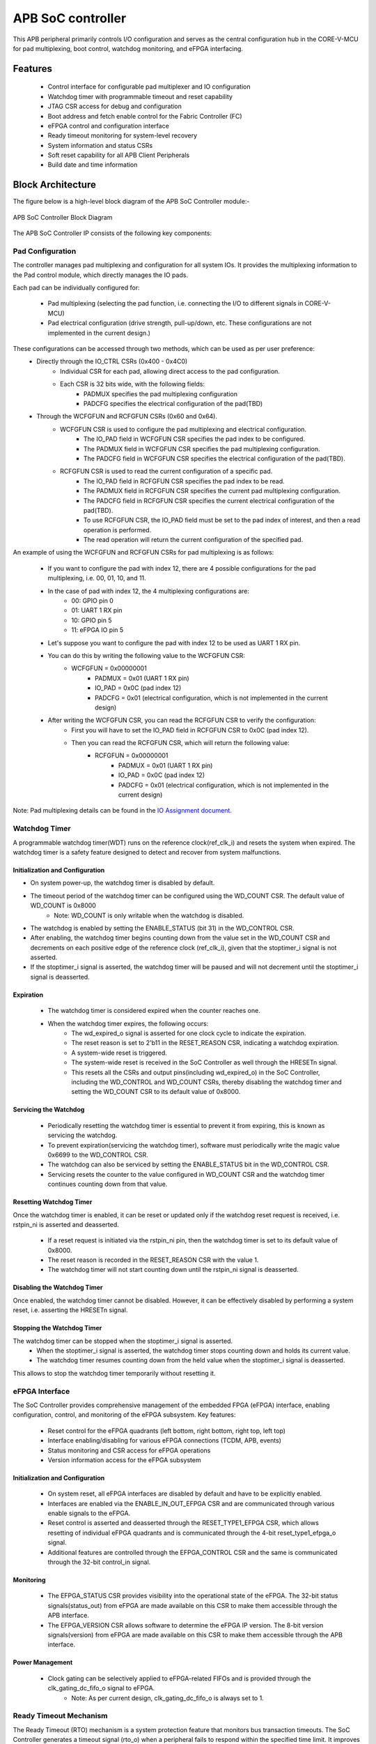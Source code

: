 
..
   Copyright (c) 2023 OpenHW Group
   Copyright (c) 2024 CircuitSutra

   SPDX-License-Identifier: Apache-2.0 WITH SHL-2.1

.. Level 1
   =======

   Level 2
   -------

   Level 3
   ~~~~~~~

   Level 4
   ^^^^^^^
.. _apb_soc_controller:

APB SoC controller
==================

This APB peripheral primarily controls I/O configuration and serves as the central configuration hub in the CORE-V-MCU for pad multiplexing, boot control, watchdog monitoring, and eFPGA interfacing.

Features
--------
  - Control interface for configurable pad multiplexer and IO configuration
  - Watchdog timer with programmable timeout and reset capability
  - JTAG CSR access for debug and configuration
  - Boot address and fetch enable control for the Fabric Controller (FC)
  - eFPGA control and configuration interface
  - Ready timeout monitoring for system-level recovery
  - System information and status CSRs
  - Soft reset capability for all APB Client Peripherals
  - Build date and time information

Block Architecture
------------------

The figure below is a high-level block diagram of the APB SoC Controller module:-

.. figure:: apb_soc_controller_block_diagram.png
   :name: APB_SOC_Controller_Block_Diagram
   :align: center
   :alt:

   APB SoC Controller Block Diagram

The APB SoC Controller IP consists of the following key components:

Pad Configuration
~~~~~~~~~~~~~~~~~
The controller manages pad multiplexing and configuration for all system IOs. It provides the multiplexing information to the Pad control module, which directly manages the IO pads.

Each pad can be individually configured for:

  - Pad multiplexing (selecting the pad function, i.e. connecting the I/O to different signals in CORE-V-MCU)
  - Pad electrical configuration (drive strength, pull-up/down, etc. These configurations are not implemented in the current design.)

These configurations can be accessed through two methods, which can be used as per user preference:
  - Directly through the IO_CTRL CSRs (0x400 - 0x4C0)
      - Individual CSR for each pad, allowing direct access to the pad configuration.
      - Each CSR is 32 bits wide, with the following fields:
          - PADMUX specifies the pad multiplexing configuration
          - PADCFG specifies the electrical configuration of the pad(TBD)

  - Through the WCFGFUN and RCFGFUN CSRs (0x60 and 0x64).
      - WCFGFUN CSR is used to configure the pad multiplexing and electrical configuration.
          - The IO_PAD field in WCFGFUN CSR specifies the pad index to be configured.
          - The PADMUX field in WCFGFUN CSR specifies the pad multiplexing configuration.
          - The PADCFG field in WCFGFUN CSR specifies the electrical configuration of the pad(TBD).

      - RCFGFUN CSR is used to read the current configuration of a specific pad.
          - The IO_PAD field in RCFGFUN CSR specifies the pad index to be read.
          - The PADMUX field in RCFGFUN CSR specifies the current pad multiplexing configuration.
          - The PADCFG field in RCFGFUN CSR specifies the current electrical configuration of the pad(TBD).
          - To use RCFGFUN CSR, the IO_PAD field must be set to the pad index of interest, and then a read operation is performed.
          - The read operation will return the current configuration of the specified pad.

An example of using the WCFGFUN and RCFGFUN CSRs for pad multiplexing is as follows:

  - If you want to configure the pad with index 12, there are 4 possible configurations for the pad multiplexing, i.e. 00, 01, 10, and 11.
  - In the case of pad with index 12, the 4 multiplexing configurations are:
      - 00: GPIO pin 0
      - 01: UART 1 RX pin
      - 10: GPIO pin 5
      - 11: eFPGA IO pin 5

  - Let's suppose you want to configure the pad with index 12 to be used as UART 1 RX pin.
  - You can do this by writing the following value to the WCFGFUN CSR:
      - WCFGFUN = 0x00000001
          - PADMUX = 0x01 (UART 1 RX pin)
          - IO_PAD = 0x0C (pad index 12)
          - PADCFG = 0x01 (electrical configuration, which is not implemented in the current design)
  - After writing the WCFGFUN CSR, you can read the RCFGFUN CSR to verify the configuration:
      - First you will have to set the IO_PAD field in RCFGFUN CSR to 0x0C (pad index 12).
      - Then you can read the RCFGFUN CSR, which will return the following value:
          - RCFGFUN = 0x00000001
              - PADMUX = 0x01 (UART 1 RX pin)
              - IO_PAD = 0x0C (pad index 12)
              - PADCFG = 0x01 (electrical configuration, which is not implemented in the current design)

Note: Pad multiplexing details can be found in the `IO Assignment document <https://docs.openhwgroup.org/projects/core-v-mcu/doc-src/io_assignment_tables.html>`_.

Watchdog Timer
~~~~~~~~~~~~~~
A programmable watchdog timer(WDT) runs on the reference clock(ref_clk_i) and resets the system when expired. The watchdog timer is a safety feature designed to detect and recover from system malfunctions.

Initialization and Configuration
^^^^^^^^^^^^^^^^^^^^^^^^^^^^^^^^
- On system power-up, the watchdog timer is disabled by default.
- The timeout period of the watchdog timer can be configured using the WD_COUNT CSR. The default value of WD_COUNT is 0x8000
    - Note: WD_COUNT is only writable when the watchdog is disabled.
- The watchdog is enabled by setting the ENABLE_STATUS (bit 31) in the WD_CONTROL CSR.
- After enabling, the watchdog timer begins counting down from the value set in the  WD_COUNT CSR and decrements on each positive edge of the reference clock (ref_clk_i), given that the stoptimer_i signal is not asserted.
- If the stoptimer_i signal is asserted, the watchdog timer will be paused and will not decrement until the stoptimer_i signal is deasserted.

Expiration
^^^^^^^^^^
  - The watchdog timer is considered expired when the counter reaches one.
  - When the watchdog timer expires, the following occurs:
      - The wd_expired_o signal is asserted for one clock cycle to indicate the expiration.
      - The reset reason is set to 2'b11 in the RESET_REASON CSR, indicating a watchdog expiration.
      - A system-wide reset is triggered.
      - The system-wide reset is received in the SoC Controller as well through the HRESETn signal.
      - This resets all the CSRs and output pins(including wd_expired_o) in the SoC Controller, including the WD_CONTROL and WD_COUNT CSRs, thereby disabling the watchdog timer and setting the WD_COUNT CSR to its default value of 0x8000.

Servicing the Watchdog
^^^^^^^^^^^^^^^^^^^^^^
  - Periodically resetting the watchdog timer is essential to prevent it from expiring, this is known as servicing the watchdog.
  - To prevent expiration(servicing the watchdog timer), software must periodically write the magic value 0x6699 to the WD_CONTROL CSR.
  - The watchdog can also be serviced by setting the ENABLE_STATUS bit in the WD_CONTROL CSR.
  - Servicing resets the counter to the value configured in WD_COUNT CSR and the watchdog timer continues counting down from that value.


Resetting Watchdog Timer
^^^^^^^^^^^^^^^^^^^^^^^^
Once the watchdog timer is enabled, it can be reset or updated only if the watchdog reset request is received, i.e. rstpin_ni is asserted and deasserted.

  - If a reset request is initiated via the rstpin_ni pin, then the watchdog timer is set to its default value of 0x8000.
  - The reset reason is recorded in the RESET_REASON CSR with the value 1.
  - The watchdog timer will not start counting down until the rstpin_ni signal is deasserted.

Disabling the Watchdog Timer
^^^^^^^^^^^^^^^^^^^^^^^^^^^^
Once enabled, the watchdog timer cannot be disabled. However, it can be effectively disabled by performing a system reset, i.e. asserting the HRESETn signal.

Stopping the Watchdog Timer
^^^^^^^^^^^^^^^^^^^^^^^^^^^
The watchdog timer can be stopped when the stoptimer_i signal is asserted.
  - When the stoptimer_i signal is asserted, the watchdog timer stops counting down and holds its current value.
  - The watchdog timer resumes counting down from the held value when the stoptimer_i signal is deasserted.

This allows to stop the watchdog timer temporarily without resetting it.

eFPGA Interface
~~~~~~~~~~~~~~~
The SoC Controller provides comprehensive management of the embedded FPGA (eFPGA) interface, enabling configuration, control, and monitoring of the eFPGA subsystem.
Key features:

  - Reset control for the eFPGA quadrants (left bottom, right bottom, right top, left top)
  - Interface enabling/disabling for various eFPGA connections (TCDM, APB, events)
  - Status monitoring and CSR access for eFPGA operations
  - Version information access for the eFPGA subsystem

Initialization and Configuration
^^^^^^^^^^^^^^^^^^^^^^^^^^^^^^^^
  - On system reset, all eFPGA interfaces are disabled by default and have to be explicitly enabled.
  - Interfaces are enabled via the ENABLE_IN_OUT_EFPGA CSR and are communicated through various enable signals to the eFPGA.
  - Reset control is asserted and deasserted through the RESET_TYPE1_EFPGA CSR, which allows resetting of individual eFPGA quadrants and is communicated through the 4-bit reset_type1_efpga_o signal.
  - Additional features are controlled through the EFPGA_CONTROL CSR and the same is communicated through the 32-bit control_in signal.

Monitoring
^^^^^^^^^^
  - The EFPGA_STATUS CSR provides visibility into the operational state of the eFPGA. The 32-bit status signals(status_out) from eFPGA are made available on this CSR to make them accessible through the APB interface.
  - The EFPGA_VERSION CSR allows software to determine the eFPGA IP version. The 8-bit version signals(version) from eFPGA are made available on this CSR to make them accessible through the APB interface.

Power Management
^^^^^^^^^^^^^^^^
  - Clock gating can be selectively applied to eFPGA-related FIFOs and is provided through the clk_gating_dc_fifo_o signal to eFPGA.
      - Note: As per current design, clk_gating_dc_fifo_o is always set to 1.

Ready Timeout Mechanism
~~~~~~~~~~~~~~~~~~~~~~~
The Ready Timeout (RTO) mechanism is a system protection feature that monitors bus transaction timeouts.
The SoC Controller generates a timeout signal (rto_o) when a peripheral fails to respond within the specified time limit.
It improves system robustness by preventing the bus from stalling indefinitely due to unresponsive peripherals.

The RTO mechanism is segregated into two IPs, the SoC Controller and the SoC Peripheral Interconnect.

Operation
^^^^^^^^^
  - When a bus transaction starts, the SoC peripheral interconnect asserts the start_rto_i pin on the SoC Controller.
  - The SoC Controller, when its start_rto_i pin is asserted, starts counting down from the value set in the RTO_COUNT CSR and decrements on each positive edge of the system clock (HCLK).
  - The counter starts counting down from the value set in the RTO_COUNT CSR and decrements on each positive edge of the system clock(HCLK).
  - The RTO_COUNT CSR of the SoC controller defines the timeout threshold.
  - If the SoC Peripheral Interconnect deasserts the start_rto_i signal before the SOC controller timeout counter reaches zero, then the counter is reloaded, and no timeout is signalled.
  - If the SOC Peripheral Interconnect fails to respond by deasserting the start_rto_i signal before the SOC controller timeout counter reaches zero, then the SOC controller asserts an rto_o signal to the SOC Peripheral Interconnect to indicate a timeout.
  - The SOC Peripheral Interconnect, when its rto_i is asserted, drives the peripheral_rto_i pin of the SOC Peripheral Interconnect to indicate which peripheral caused the timeout.
  - The SOC peripheral controller captures the faulty peripheral information in RTO_PERIPHERAL CSR to indicate which core-v-mcu peripheral caused the timeout.
  - The RTO_PERIPHERAL CSR consists of 9 bits, each bit representing a specific peripheral. When the peripheral_rto_i pin is updated, the values of the corresponding bits in the RTO_PERIPHERAL CSR are set to 1.
  - In the next clock cycle, the SoC controller deasserts the rto_o signal.
  - The SoC Peripheral Interconnect, when its rto_i is deasserted, clears the peripheral_rto_i pin.
  - The RTO_PERIPHERAL CSR is clear-on-write, i.e. writing to this CSR will clear it, and the write value is ignored.

Boot Control
~~~~~~~~~~~~
The boot control mechanism manages the system boot process, determining the behaviour of the Fabric Controller/Core-Complex during reset and initial execution.
It allows flexible configuration of boot address, fetch control, and boot mode selection.
This mechanism enables software and hardware to coordinate system boot through configurable registers and external signals, supporting multiple boot modes and sources.

Boot Address Configuration
^^^^^^^^^^^^^^^^^^^^^^^^^^
  - On system reset, the default boot address is set to 0x1A000080.
  - The boot address can be modified by writing a new value to the FCBOOT CSR.

Fetch Control
^^^^^^^^^^^^^
  - The Fabric Controller/Core-Complex's activity is gated by the fc_fetchen_o signal, i.e. allowing dynamic enable/disable of instruction fetch.
      - The default value of fc_fetchen_o is ,1 i.e instruction fetch is enabled.
  - This signal is controlled through the FCFETCH CSR.

Boot Mode Selection
^^^^^^^^^^^^^^^^^^^
Boot mode defines how and from where a system loads the code needed to start operating.
  - Boot mode is influenced by external hardware signals:
      - bootsel_i: Selects between different boot paths.
          - 1 = SPI boot
          - 0 = Host mode via I2Cs
      - dmactive_i: Indicates debug mode active status.
  - The selected boot mode and current boot status, as well as the debug mode status, are captured in the BOOTSEL CSR.

JTAG Interface
~~~~~~~~~~~~~~
The SoC Controller provides an interface to the JTAG debug port, enabling bidirectional communication and control for system-level debugging.
Key features:

  - Bidirectional communication through 8-bit-wide JTAG_REG_IN and JTAG_REG_OUT bitfields of JTAGREG CSR
  - External JTAG signals are synchronised to the internal system clock (HCLK) to ensure reliable data exchange.

Data Access and Communication
^^^^^^^^^^^^^^^^^^^^^^^^^^^^^
  - The upper bits of JTAGREG are updated with incoming JTAG data from an external device through the soc_jtag_reg_i port.
  - The lower bits of JTAGREG can be written by software to transmit data to the external JTAG device through the soc_jtag_reg_i port.
  - This bidirectional access enables debug communication, such as status reporting, control signalling, or debug-triggered behaviours.

Soft Reset Mechanism
~~~~~~~~~~~~~~~~~~~~
The soft reset mechanism allows the SoC Controller to reset all APB client peripherals connected to the APB bus without requiring a full system reset. This feature is useful for recovering from peripheral malfunctions or reinitialising peripherals during runtime.

Operation
^^^^^^^^^
  - Writing any value to the SOFT_RESET CSR (at offset 0x00FC) initiates the soft reset sequence.
  - The write value is ignored, as the CSR acts as a write-only strobe.
  - Upon triggering, the soft_reset_o signal is asserted, propagating the reset to all APB client peripherals.
  - APB client peripheral includes the following:
      - I2C Slave
      - Event Controller
      - Advanced Timer
      - GPIO
      - Timer
      - FLL
      - uDMA subsystem
      - eFPGA subsystem
  - The SoC Controller itself is only partially reset, retaining WDT and Boot Control configurations.
  - The following CSRs in the SoC Controller are reset to their default values:
      - WCFGFUN
      - RCFGFUN
      - IO_CTRL (0x400-0x4C0)
      - RESET_TYPE1_EFPGA
      - ENABLE_IN_OUT_EFPGA
      - EFPGA_CONTROL_IN
      - RTO_PERIPHERAL
      - READY_TIMEOUT_COUNT
  - The following output pins, which are controlled through the CSRs, are reset to reflect their default values:
      - pad_mux_o
      - pad_cfg_o
      - reset_type1_efpga_o
      - clk_gating_dc_fifo_o
      - enable_udma_efpga_o
      - enable_events_efpga_o
      - enable_apb_efpga_o
      - enable_tcdm3_efpga_o
      - enable_tcdm2_efpga_o
      - enable_tcdm1_efpga_o
      - enable_tcdm0_efpga_o
      - control_in
  - The reset signal(soft_reset_o) is deasserted when:
      - The system reset is issued due to the HRESETn signal being asserted.
      - The pos-edge of the HCLK signal is encountered.

System Architecture
-------------------

The figure below depicts the connections between the SoC Controller and the rest of the modules in CORE-V-MCU:-

.. figure:: apb_soc_controller_soc_connections.png
   :name: APB_SOC_Controller_SoC_Connections
   :align: center
   :alt:

   APB SoC Controller CORE-V-MCU connections diagram

Programming View Model
----------------------

The APB SOC Controller is memory-mapped at a base address defined by the system. All CSRs are accessible via standard APB read/write operations.

CSR Access
~~~~~~~~~~
CSRs are accessed using 32-bit reads and writes over the APB bus. The address space is organised as follows:
  - Base CSRs: 0x000 - 0x0FC
  - Pad configuration CSRs: 0x400 - 0x4C0

Programming Sequence
~~~~~~~~~~~~~~~~~~~~
Typical programming sequences include:
  - Read system information from INFO CSR
  - Configure boot address and fetch enable
  - Set up pad configuration and multiplexing
  - Configure watchdog timer if needed
  - Set up eFPGA control parameters
  - Monitor status CSRs as needed

APB SoC Controller CSRs
-----------------------

Refer to  `Memory Map <https://github.com/openhwgroup/core-v-mcu/blob/master/docs/doc-src/mmap.rst>`_ for the peripheral domain address of the SoC Controller.

NOTE: Several of the SoC Controller CSR are volatile, meaning that their read value may be changed by the hardware.
For example, writing the RCFGFUN CSR will set the I/O port to be read. A subsequent read will return the configuration of the I/O port.
As the name suggests, the value of non-volatile CSRs is not changed by the hardware. These CSRs retain the last value written by the software.
A CSR's volatility is indicated by its "type".

Details of CSR access type are explained `here <https://docs.openhwgroup.org/projects/core-v-mcu/doc-src/mmap.html#csr-access-types>`_.

INFO
~~~~
  - Address Offset = 0x0000
  - Type: non-volatile

+----------------+-----------+------------+-------------+----------------------------------+
| **Field**      | **Bits**  | **Access** | **Default** | **Description**                  |
+================+===========+============+=============+==================================+
|   N_CORES      |   31:16   |     RO     |     0x1     | Number of cores in design        |
+----------------+-----------+------------+-------------+----------------------------------+
|   N_CLUSTERS   |   15:0    |     RO     |     0x0     | Number of clusters in design     |
+----------------+-----------+------------+-------------+----------------------------------+

FCBOOT
~~~~~~
  - Address Offset = 0x0004
  - Type: non-volatile

+----------------+-----------+------------+-------------+----------------------------------+
| **Field**      | **Bits**  | **Access** | **Default** | **Description**                  |
+================+===========+============+=============+==================================+
|   BOOT_ADDR    |   31:0    |    RW      | 0x1A000080  | Boot address for the FC core     |
+----------------+-----------+------------+-------------+----------------------------------+

FCFETCH
~~~~~~~
  - Address Offset = 0x0008
  - Type: non-volatile

+----------------+-----------+------------+-------------+------------------------------------+
| **Field**      | **Bits**  | **Access** | **Default** | **Description**                    |
+================+===========+============+=============+====================================+
|   ENABLE       |   0:0     |    RW      |     0x1     | Fetch enable bit                   |
|                |           |            |             |                                    |
|                |           |            |             | Signals FC to initiate instruction |
|                |           |            |             | fetching and processing            |        
+----------------+-----------+------------+-------------+------------------------------------+

BUILD_DATE
~~~~~~~~~~
  - Address Offset = 0x000C
  - Type: non-volatile

+-------------+----------+------------+-------------+----------------------------------------+
| **Field**   | **Bits** | **Access** | **Default** | **Description**                        |
+=============+==========+============+=============+========================================+
|   YEAR      |  31:16   |     RO     |     0x0     |   Year in binary-coded decimal format  |
+-------------+----------+------------+-------------+----------------------------------------+
|   MONTH     |   15:8   |     RO     |     0x0     |   Month in binary-coded decimal format |
+-------------+----------+------------+-------------+----------------------------------------+
|   DAY       |   7:0    |     RO     |     0x0     |   Day in binary-coded decimal format   |
+-------------+----------+------------+-------------+----------------------------------------+

BUILD_TIME
~~~~~~~~~~
  - Address Offset = 0x0010
  - Type: non-volatile

+---------------+----------+------------+-------------+------------------------------------------+
| **Field**     | **Bits** | **Access** | **Default** | **Description**                          |
+===============+==========+============+=============+==========================================+
|   HOUR        |   23:16  |     RO     |     0x0     |   Hour in binary-coded decimal format    |
+---------------+----------+------------+-------------+------------------------------------------+
|   MINUTES     |   15:8   |     RO     |     0x0     |   Minutes in binary-coded decimal format |
+---------------+----------+------------+-------------+------------------------------------------+
|   SECONDS     |   7:0    |     RO     |     0x0     |   Seconds in binary-coded decimal format |
+---------------+----------+------------+-------------+------------------------------------------+

WCFGFUN
~~~~~~~
  - Address Offset = 0x0060
  - type: non-volatile

+-------------+----------+------------+-------------+------------------------------+
| **Field**   | **Bits** | **Access** | **Default** | **Description**              |
+=============+==========+============+=============+==============================+
| RESERVED    | 31:30    |    RO      |    0x0      | Reserved                     |
+-------------+----------+------------+-------------+------------------------------+
| PADCFG      | 29:24    |    RW      |    0x1      | Pad electrical configuration |
|             |          |            |             |  (TBD)                       |
+-------------+----------+------------+-------------+------------------------------+
| RESERVED    | 23:18    |    RO      |    0x0      | Reserved                     |
+-------------+----------+------------+-------------+------------------------------+
| PADMUX      | 17:16    |    RW      |    0x0      | Pad mux configuration        |
+-------------+----------+------------+-------------+------------------------------+
| RESERVED    | 15:6     |    RO      |    0x0      | Reserved                     |
+-------------+----------+------------+-------------+------------------------------+
| IO_PAD      | 5:0      |    RW      |    0x0      | IO pad index to be configured|
+-------------+----------+------------+-------------+------------------------------+

RCFGFUN
~~~~~~~
  - Address Offset = 0x0064
  - type: volatile

+-------------+----------+------------+-------------+------------------------------+
| **Field**   | **Bits** | **Access** | **Default** | **Description**              |
+=============+==========+============+=============+==============================+
| RESERVED    | 31:30    |    RO      |    0x0      | Reserved                     |
+-------------+----------+------------+-------------+------------------------------+
| PADCFG      | 29:24    |    RO      |    0x1      | Pad electrical configuration |
|             |          |            |             |  (TBD)                       |
+-------------+----------+------------+-------------+------------------------------+
| RESERVED    | 23:18    |    RO      |    0x0      | Reserved                     |
+-------------+----------+------------+-------------+------------------------------+
| PADMUX      | 17:16    |    RO      |    0x0      | Pad mux configuration        |
+-------------+----------+------------+-------------+------------------------------+
| RESERVED    | 15:6     |    RO      |    0x0      | Reserved                     |
+-------------+----------+------------+-------------+------------------------------+
| IO_PAD      | 5:0      |    RW      |    0x0      | IO pad index to be read      |
+-------------+----------+------------+-------------+------------------------------+

JTAGREG
~~~~~~~
  - Address Offset = 0x0074
  - Type: volatile

+---------------+----------+------------+-------------+--------------------------+
| **Field**     | **Bits** | **Access** | **Default** | **Description**          |
+===============+==========+============+=============+==========================+
| RESERVED      | 31:16    |    RO      |    0x0      | Reserved                 |
+---------------+----------+------------+-------------+--------------------------+
| JTAG_REG_IN   | 15:8     |    RO      |    0x0      | shows the data present   |
|               |          |            |             | at soc_jtag_reg_i port   |
+---------------+----------+------------+-------------+--------------------------+
| JTAG_REG_OUT  | 7:0      |    RW      |    0x0      | data to be driven on     |
|               |          |            |             | soc_jtag_reg_o port      |
+---------------+----------+------------+-------------+--------------------------+

BOOTSEL
~~~~~~~
  - Address Offset = 0x00C4
  - Type: volatile

+-------------+----------+------------+-------------+-----------------------------------------+
| **Field**   | **Bits** | **Access** | **Default** | **Description**                         |
+=============+==========+============+=============+=========================================+
| BOOTSEL     |   0:0    | RO         |             | Selected boot device                    |
|             |          |            |             |  1=SPI                                  |
|             |          |            |             |  0=Host mode via I2Cs                   |
|             |          |            |             |                                         | 
|             |          |            |             | Configured from bootsel_i pin on reset  |
+-------------+----------+------------+-------------+-----------------------------------------+
| DMACTIVE    | 1:1      | RO         | 0x0         | DMA active value                        |
|             |          |            |             |                                         |
|             |          |            |             | configured from dmactive_i pin on reset |
+-------------+----------+------------+-------------+-----------------------------------------+
| RESERVED    | 29:2     | RO         | 0x0         | Reserved                                |
+-------------+----------+------------+-------------+-----------------------------------------+
| BOOTSEL_IN  | 30       | RO         |             | Current status of bootsel_i pin         |
+-------------+----------+------------+-------------+-----------------------------------------+
| DMACTIVE_IN | 31       | RO         | 0x0         | Current status of dmactive_i pin        |
+-------------+----------+------------+-------------+-----------------------------------------+

CLKSEL
~~~~~~
  - Address Offset = 0x00C8
  - Type: volatile

+-----------+----------+------------+-------------+--------------------------------+
| **Field** | **Bits** | **Access** | **Default** | **Description**                |
+===========+==========+============+=============+================================+
|   SELECT  |   0:0    |   RO       |  0x1        |   This CSR contains            |  
|           |          |            |             |   whether the system clock     |
|           |          |            |             |   is coming from               |
|           |          |            |             |   the FLL or the FLL is        |
|           |          |            |             |   bypassed.                    |
|           |          |            |             |   It is a read-only            |
|           |          |            |             |   CSR by the core but it       |
|           |          |            |             |   can be written via JTAG.     |
|           |          |            |             |                                |
|           |          |            |             | Shows current status of        |
|           |          |            |             | sel_fll_clk_i pin              |
+-----------+----------+------------+-------------+--------------------------------+

WD_COUNT
~~~~~~~~
  - Address Offset = 0x00D0
  - Type: volatile

+-----------+----------+------------+-------------+-------------------------------------+
| **Field** | **Bits** | **Access** | **Default** | **Description**                     |
+===========+==========+============+=============+=====================================+
|   COUNT   |   30:0   |   RW       |   0x8000    |   Watchdog timer initial value      |
|           |          |            |             |                                     |
|           |          |            |             |   Only writable when Watchdog is    |
|           |          |            |             |   disabled                          |
+-----------+----------+------------+-------------+-------------------------------------+

WD_CONTROL
~~~~~~~~~~
  - Address Offset = 0x00D4
  - Type: volatile

+-----------------+----------+------------+-----------+-------------------------------------------+
| **Field**       | **Bits** | **Access** |**Default**| **Description**                           |
+=================+==========+============+===========+===========================================+
|  ENABLE_STATUS  |   31:31  |   RW       |   0x0     |   1=Watchdog Enabled,                     |
|                 |          |            |           |                                           |
|                 |          |            |           |   0=Watchdog not enabled.                 |
|                 |          |            |           |                                           |
|                 |          |            |           |   Note: Once enabled, can only be         |
|                 |          |            |           |   disabled through asserting HRESETn      |
|                 |          |            |           |   i.e. resetting the whole SoC Controller |
+-----------------+----------+------------+-----------+-------------------------------------------+
|  WD_VALUE       |   15:0   |   RW       | 0x8000    |  Read & write to this bitfield access     |
|                 |          |            |           |  different information.                   |
|                 |          |            |           |                                           |
|                 |          |            |           |  Read: Current value of watchdog timer    |
|                 |          |            |           |                                           |
|                 |          |            |           |  Write: Write to this bitfield are not    |
|                 |          |            |           |  captured. If the value is 0x6699, then   |
|                 |          |            |           |  the watchdog timer is reset. Any other   |
|                 |          |            |           |  value does not have any impact.          |
+-----------------+----------+------------+-----------+-------------------------------------------+

RESET_REASON
~~~~~~~~~~~~
  - Address Offset = 0x00D8
  - Type: volatile
  - The CSR will get cleared when the APB bus is in waiting state, i.e. after a read or write is performed.

+-----------+----------+------------+-------------+----------------------------------------+
| **Field** | **Bits** | **Access** | **Default** | **Description**                        |
+===========+==========+============+=============+========================================+
|   REASON  |   1:0    |   RW       |     0x0     |   2'b01= reset pin(rstpin_ni) asserted | 
|           |          |            |             |                                        |
|           |          |            |             |   2'b11=Watchdog expired               |
+-----------+----------+------------+-------------+----------------------------------------+

RTO_PERIPHERAL
~~~~~~~~~~~~~~
  - Address Offset = 0x00E0
  - Type: volatile
  - Configured from peripheral_rto_i pin
  - Writing to this CSR will clear it (the write value is ignored)

+-------------+----------+------------+-------------+----------------------------------------+
| **Field**   | **Bits** | **Access** | **Default** | **Description**                        |
+=============+==========+============+=============+========================================+
|   FCB_RTO   |   8:8    | RW         | 0x0         | 1 indicates that the FCB interface     |
|             |          |            |             | caused a ready timeout                 |
+-------------+----------+------------+-------------+----------------------------------------+
| TIMER_RTO   |   7:7    | RW         | 0x0         | 1 indicates that the TIMER interface   |
|             |          |            |             | caused a ready timeout                 |
+-------------+----------+------------+-------------+----------------------------------------+
| I2CS_RTO    |   6:6    | RW         | 0x0         | 1 indicates that the I2CS interface    |
|             |          |            |             | caused a ready timeout                 |
+-------------+----------+------------+-------------+----------------------------------------+
|EVENT_GEN_RTO|   5:5    | RW         | 0x0         | 1 indicates that the EVENT GENERATOR   |
|             |          |            |             | interface caused a ready timeout       |
+-------------+----------+------------+-------------+----------------------------------------+
|ADV_TIMER_RTO|   4:4    | RW         | 0x0         | 1 indicates that the ADVANCED TIMER    |
|             |          |            |             | interface caused a ready timeout       |
+-------------+----------+------------+-------------+----------------------------------------+
|SOC_CONTROL_R|   3:3    | RW         | 0x0         | 1 indicates that the SOC CONTROL       |
|TO           |          |            |             | interface caused a ready timeout       |
+-------------+----------+------------+-------------+----------------------------------------+
|UDMA_RTO     |   2:2    | RW         | 0x0         | 1 indicates that the UDMA CONTROL      |
|             |          |            |             | interface caused a ready timeout       |
+-------------+----------+------------+-------------+----------------------------------------+
|GPIO_RTO     |   1:1    | RW         | 0x0         | 1 indicates that the GPIO interface    |
|             |          |            |             | caused a ready timeout                 |
+-------------+----------+------------+-------------+----------------------------------------+
|FLL_RTO      |   0:0    | RW         | 0x0         | 1 indicates that the FLL interface     |
|             |          |            |             | caused a ready timeout                 |
+-------------+----------+------------+-------------+----------------------------------------+

READY_TIMEOUT_COUNT
~~~~~~~~~~~~~~~~~~~
  - Address Offset = 0x00E4
  - Type: volatile

+-------------+----------+------------+-------------+----------------------------------------+
| **Field**   | **Bits** | **Access** | **Default** | **Description**                        |
+=============+==========+============+=============+========================================+
| COUNT       |  19:0    | RW         | 0xFF        | Number of APB clocks before a ready    |
|             |          |            |             | timeout occurs.                        |
|             |          |            |             | When writing to this CSR, last 4       |
|             |          |            |             | bits from write data will be replaced  |
|             |          |            |             | by 0xf.                                |
+-------------+----------+------------+-------------+----------------------------------------+

RESET_TYPE1_EFPGA
~~~~~~~~~~~~~~~~~
  - Address Offset = 0x00E8
  - Type: non-volatile

+-------------+----------+------------+-------------+-----------------------------------+
| **Field**   | **Bits** | **Access** | **Default** | **Description**                   |
+=============+==========+============+=============+===================================+
| RESET_LB    |   3:3    | RW         | 0x0         | Reset eFPGA left bottom quadrant  |
+-------------+----------+------------+-------------+-----------------------------------+
| RESET_RB    |   2:2    | RW         | 0x0         | Reset eFPGA right bottom quadrant |
+-------------+----------+------------+-------------+-----------------------------------+
| RESET_RT    |   1:1    | RW         | 0x0         | Reset eFPGA right top quadrant    |
+-------------+----------+------------+-------------+-----------------------------------+
| RESET_LT    |   0:0    | RW         | 0x0         | Reset eFPGA left top quadrant     |
+-------------+----------+------------+-------------+-----------------------------------+

ENABLE_IN_OUT_EFPGA
~~~~~~~~~~~~~~~~~~~
  - Address Offset = 0x00EC
  - Type: non-volatile

+--------------+----------+------------+-------------+----------------------------------------+
| **Field**    | **Bits** | **Access** | **Default** | **Description**                        |
+==============+==========+============+=============+========================================+
|ENABLE_EVENTS |   5:5    | RW         | 0x0         | Enable events from efpga to SOC caused |
|              |          |            |             | a ready timeout                        |
+--------------+----------+------------+-------------+----------------------------------------+
|ENABLE_SOC_ACC|   4:4    | RW         | 0x0         | Enable SOC memory mapped access to     |
|ESS           |          |            |             | EFPGA                                  |
+--------------+----------+------------+-------------+----------------------------------------+
|ENABLE_TCDM_P3|   3:3    | RW         | 0x0         | Enable EFPGA access via TCDM port 3    |
+--------------+----------+------------+-------------+----------------------------------------+
|ENABLE_TCDM_P2|   2:2    | RW         | 0x0         | Enable EFPGA access via TCDM port 2    |
+--------------+----------+------------+-------------+----------------------------------------+
|ENABLE_TCDM_P1|   1:1    | RW         | 0x0         | Enable EFPGA access via TCDM port 1    |
+--------------+----------+------------+-------------+----------------------------------------+
|ENABLE_TCDM_P0|   0:0    | RW         | 0x0         | Enable EFPGA access via TCDM port 0    |
+--------------+----------+------------+-------------+----------------------------------------+

EFPGA_CONTROL_IN
~~~~~~~~~~~~~~~~
  - Address Offset = 0x00F0
  - Type: non-volatile

+-----------------+----------+------------+-------------+----------------------------------+
| **Field**       | **Bits** | **Access** | **Default** | **Description**                  |
+=================+==========+============+=============+==================================+
|EFPGA_CONTROL_IN |   31:0   | RW         | 0x0         | EFPGA control bits               |
|                 |          |            |             | (use per eFPGA design)           |
+-----------------+----------+------------+-------------+----------------------------------+

EFPGA_STATUS_OUT
~~~~~~~~~~~~~~~~
  - Address Offset = 0x00F4
  - Type: volatile

+-----------------+----------+------------+-------------+----------------------------------+
| **Field**       | **Bits** | **Access** | **Default** | **Description**                  |
+=================+==========+============+=============+==================================+
|EFPGA_CONTROL_OUT|   31:0   | RO         |             | Status from eFPGA                |
|                 |          |            |             |                                  |
|                 |          |            |             | Configured from status_out pin   |
+-----------------+----------+------------+-------------+----------------------------------+

EFPGA_VERSION
~~~~~~~~~~~~~
  - Address Offset = 0x00F8
  - Type: volatile

+-----------------+----------+------------+-------------+----------------------------------+
| **Field**       | **Bits** | **Access** | **Default** | **Description**                  |
+=================+==========+============+=============+==================================+
|EFPGA_VERSION    |    7:0   | RO         |             | EFPGA version info               |
|                 |          |            |             |                                  |
|                 |          |            |             | Configured from version pin      |
+-----------------+----------+------------+-------------+----------------------------------+

SOFT_RESET
~~~~~~~~~~
  - Address Offset = 0x00FC
  - Type: volatile
  - This CSR is a write-only strobe i.e. the write value is ignored

+-----------------+----------+------------+-------------+----------------------------------+
| **Field**       | **Bits** | **Access** | **Default** | **Description**                  |
+=================+==========+============+=============+==================================+
| SOFT_RESET      |    0:0   | WO         | 0x0         | Write only strobe to reset all   |
|                 |          |            |             | APB clients                      |
+-----------------+----------+------------+-------------+----------------------------------+

IO_CTRL
~~~~~~~
  - Address Offset = 0x0400 to 0x04C0
  - Type: non-volatile
  - I/O control supports two functions:
      -  I/O configuration
      -  I/O function selection

I/O configuration (CFG) is a series of bits that may be used to
control I/O PAD characteristics, such as drive strength and slew rate.
These driver control characteristics are implementation technology
dependent and are TBD. I/O selection (MUX) controls the select field of
a mux that connects the I/O to different signals in the device.

Each port is individually addressable at offset + IO_PORT * 4. For
example, the IO_CTRL CSR for IO_PORT 8 is at offset 0x0420(0x400 + 8 * 4).

+-------------+----------+------------+-------------+------------------------------------+
| **Field**   | **Bits** | **Access** | **Default** | **Description**                    |
+=============+==========+============+=============+====================================+
| CFG         |   13:8   | RW         | 0x1         | Pad electrical configuration (TBD) |
+-------------+----------+------------+-------------+------------------------------------+
| MUX         |   1:0    | RW         | 0x00        | Pad mux configuration              |
+-------------+----------+------------+-------------+------------------------------------+

Firmware Guidelines
--------------------

Initialization Sequence
~~~~~~~~~~~~~~~~~~~~~~~

Read System Information
^^^^^^^^^^^^^^^^^^^^^^^
  - Read the INFO CSR at offset 0x00 from the SOC_CTRL_BASE address.
  - Extract the number of cores from bits [31:16] of the read value.
  - Extract the number of clusters from bits [15:0] of the read value.
  - Use this information to properly configure system resources. A few use cases are:
      - Resource Initialization: Software can read the core/cluster count to dynamically allocate memory structures and initialize only the hardware resources that actually exist on the chip variant.
      - Workload Distribution: Task schedulers can use this information to optimize thread distribution across available cores and clusters, balancing performance against power consumption.

Configure Boot Parameters
^^^^^^^^^^^^^^^^^^^^^^^^^
  - Write the desired boot address to the FCBOOT CSR at offset 0x04.
  - The fetch enable bit of FCFETCH CSR at offset 0x08 is enabled by default i.e. the Fabric Control/Core-Complex will start fetching instructions from the provided address.

Configure IO Pads
^^^^^^^^^^^^^^^^^
  - For each IO pad that needs configuration:
      - Determine the IO pad index (0 to 47).
      - Select the appropriate multiplexer value for the desired function.
      - Determine the electrical pad configuration ( TBD ).
      - Combine these values: IO index in bits [5:0], multiplexer in bits [17:16], and configuration in bits [29:24].
      - Write this combined value to the WCFGFUN CSR at offset 0x60.
  - Alternatively, configure pads directly through their dedicated addresses:
      - Calculate the pad CSR address: 0x400 + (IO_PORT * 4).
      - Write the multiplexer value to bits [1:0] and the configuration to bits [13:8].

Configure eFPGA
^^^^^^^^^^^^^^^
  - Reset particular eFPGA Quadrant by writing to the RESET_TYPE1_EFPGA CSR at offset 0xE8.
  - Enable the desired interfaces by writing to ENABLE_IN_OUT_EFPGA CSR at offset 0xEC:
      - Bit 0: Enable TCDM0 interface
      - Bit 1: Enable TCDM1 interface
      - Bit 2: Enable TCDM2 interface
      - Bit 3: Enable TCDM3 interface
      - Bit 4: Enable APB interface
      - Bit 5: Enable events interface
  - Set additional control parameters(as per eFPGA design) by writing to the EFPGA_CONTROL CSR at offset 0xF0.

Ready Timeout Management
~~~~~~~~~~~~~~~~~~~~~~~~

Initialization
^^^^^^^^^^^^^^
  - Set the desired timeout value by writing to the RTO_COUNT CSR at offset 0xE4.(only bits [19:4] are used, with the 4 LSBs always set to 0xF)
  - The timeout value should be long enough to accommodate the longest legitimate time a peripheral might take to respond, with an additional margin.
  - The default value of RTO_COUNT is 0x000FF.

Error Handling
^^^^^^^^^^^^^^
  - When a timeout is detected, identify the source peripheral through the RTO_PERIPHERAL_ERROR CSR.
  - Take appropriate recovery actions for the affected peripheral
  - Write any value to the RTO_PERIPHERAL CSR to clear the timeout indication, i.e. to clear which peripheral caused the timeout. The write value is ignored.

Watchdog Management
~~~~~~~~~~~~~~~~~~~

Watchdog Initialization
^^^^^^^^^^^^^^^^^^^^^^^
  - Determine the appropriate timeout value based on your system requirements.
  - Write this value to the WD_COUNT CSR before enabling the watchdog.
  - The example below demonstrates the timeout calculation:
      - timeout_value = (timeout_in_seconds * ref_clk_frequency) - 1
      - For example, if the reference clock frequency is 100MHz and you want a timeout of 2 seconds, the calculation would be:
          - timeout_value = (2 * 100,000,000) - 1 = 199,999,999
      - This would set the watchdog to timeout/expire after 2 seconds.

Watchdog Enabling
^^^^^^^^^^^^^^^^^
  - Enable the watchdog by writing 0x80000000 to the WD_CONTROL CSR.

Regular Servicing
^^^^^^^^^^^^^^^^^ 
    - The servicing interval(time period between each subsequent servicing) should be typically between 0.5% to 0.75% of the watchdog timeout value.
    - To service the watchdog, write 0x00006699 to the WD_CONTROL CSR.

Watchdog Recovery Handling
^^^^^^^^^^^^^^^^^^^^^^^^^^
      - After a watchdog reset, read the reset reason through the RESET_REASON CSR.
      - Since a system wide reset has occured, reconfigure all CSRs and external signals across CORE-V-MCU as per your needs. 

Soft Reset Procedure
~~~~~~~~~~~~~~~~~~~~

Prepare for Reset
^^^^^^^^^^^^^^^^^
  - Complete any pending operations and save the critical state if needed.
  - Save any necessary state information if required for recovery after the reset.

Trigger Reset
^^^^^^^^^^^^^
  - Write any value to the SOFT_RESET CSR at offset 0xFC(the write value is ignored).
  - The system will immediately begin the reset sequence.
  - The below CSR will be reset to its default values
      - WCFGFUN
      - RCFGFUN
      - IO_CTRL (0x400-0x4C0)
      - RESET_TYPE1_EFPGA
      - ENABLE_IN_OUT_EFPGA
      - EFPGA_CONTROL_IN
      - RTO_PERIPHERAL_ERROR
      - READY_TIMEOUT_COUNT
  - The reset signal will propagate to following APB Client peripherals:
      - I2C Slave
      - Event Controller
      - Advanced Timer
      - GPIO
      - Timer
      - FLL
      - uDMA subsystem
      - eFPGA subsystem

Post-Reset Actions
^^^^^^^^^^^^^^^^^^
  - The system will automatically reinitialize the APB peripherals to their default states.

JTAG communication
~~~~~~~~~~~~~~~~~~

Write to the external device
^^^^^^^^^^^^^^^^^^^^^^^^^^^^
  - Write the data to the JTAG_REG_OUT bitfield of JTAGREG CSR through the APB bus.
  - The written value will be available on the soc_jtag_reg_o output port.

Read from the external device
^^^^^^^^^^^^^^^^^^^^^^^^^^^^^
  - The external JTAG device writes the data on the soc_jtag_reg_i input port.
  - Post synchronization, the data can be read from the JTAG_REG_in bitfield of JTAGREG CSR through the APB bus.

Pin Diagram
-----------

The figure below represents the input and output pins for the APB SoC Controller:-

.. figure:: apb_soc_controller_pin_diagram.png
   :name: APB_SoC_Controller_Pin_Diagram
   :align: center
   :alt:

   APB SoC Controller Pin Diagram

Clock and Reset
~~~~~~~~~~~~~~~
  - HCLK: APB system clock input; generated by APB PLL.
  - HRESETn: Active-low system reset signal for initializing CSRs and logic
  - ref_clk_i: Reference clock input, used for watchdog operations; generated by APB PLL.
  - soft_reset_o: Soft reset output; triggered by writing to SOFT_RESET CSR.

APB Interface
~~~~~~~~~~~~~
  - PADDR[11:0]: APB address bus input
  - PWDATA[31:0]: APB write data bus input
  - PWRITE: APB write enable signal
  - PSEL: APB slave select input
  - PENABLE: APB enable signal
  - PRDATA[31:0]: APB read data bus output
  - PREADY: APB ready signal output, indicates completion of APB transaction
  - PSLVERR: APB slave error output

Boot and Configuration
~~~~~~~~~~~~~~~~~~~~~~
  - sel_fll_clk_i: FLL clock selection input status pin; its value is captured in CLKSEL CSR for monitoring; always high in the current implementation.
  - bootsel_i: Boot select input status pin; its value is captured in BOOTSEL CSR for monitoring; provided by external device.
  - fc_bootaddr_o[31:0]: Boot address output for FC (Fabric Controller); controlled via FCBOOT CSR; provided to Core-Complex/Fabric Controller.
  - fc_fetchen_o: Fetch enable output for FC; controlled via FCFETCH CSR; provided to Core-Complex/Fabric Controller.
  - dmactive_i: Debug mode active input status pin; its value is captured in BOOTSEL CSR for monitoring.
  
Watchdog Interface
~~~~~~~~~~~~~~~~~~
  - wd_expired_o: Watchdog expired output signal, triggered when watchdog counter reaches 1;
  - stoptimer_i: Timer stop input signal; triggered by Core-Complex
  - rstpin_ni: Active-low reset pin input for resetting watchdog; provided by external device.

Pad Configuration Interface
~~~~~~~~~~~~~~~~~~~~~~~~~~~
  - pad_cfg_o[47:0][5:0]: Pad configuration output signals; controlled via IO_CTRL CSRs or WCFGFUN CSR; provided to I/O mux module.
  - pad_mux_o[47:0][1:0]: Pad multiplexing output signals; controlled via IO_CTRL CSRs or WCFGFUN CSR; provided to external device.

JTAG Interface
~~~~~~~~~~~~~~
  - soc_jtag_reg_i[7:0]: JTAG CSR input status pin; its value is captured in JTAGREG CSR for monitoring; always 0 in current implementation.
  - soc_jtag_reg_o[7:0]: JTAG CSR output; driven by JTAGREG CSR; Not connected in current implementation.

eFPGA Interface
~~~~~~~~~~~~~~~
  - control_in[31:0]: Control output to peripherals; driven by EFPGA_CONTROL CSR
  - clk_gating_dc_fifo_o: Clock gating for DC FIFO to eFPGA, always 1 as per current implementation
  - reset_type1_efpga_o[3:0]: Reset signals for eFPGA; driven by RESET_TYPE1_EFPGA CSR
  - enable_udma_efpga_o: Enable uDMA to eFPGA; driven by ENABLE_IN_OUT_EFPGA CSR
  - enable_events_efpga_o: Enable events to eFPGA; driven by ENABLE_IN_OUT_EFPGA CSR
  - enable_apb_efpga_o: Enable APB to eFPGA; driven by ENABLE_IN_OUT_EFPGA CSR
  - enable_tcdm3_efpga_o: Enable TCDM3 to eFPGA; driven by ENABLE_IN_OUT_EFPGA CSR
  - enable_tcdm2_efpga_o: Enable TCDM2 to eFPGA; driven by ENABLE_IN_OUT_EFPGA CSR
  - enable_tcdm1_efpga_o: Enable TCDM1 to eFPGA; driven by ENABLE_IN_OUT_EFPGA CSR
  - enable_tcdm0_efpga_o: Enable TCDM0 to eFPGA; driven by ENABLE_IN_OUT_EFPGA CSR

  - status_out[31:0]: Status input signals from eFPGA; its value is captured in EFPGA_STATUS_OUT CSR for monitoring.
  - version[7:0]: eFPGA version input status pin; its value is captured in EFPGA_VERSION CSR for monitoring.

Ready Timeout Interface
~~~~~~~~~~~~~~~~~~~~~~~
  - rto_o: Ready timeout output signal provided to Peripheral Interconnect; asserted when ready timeout count reaches 0. 
  - start_rto_i: Start ready timeout input controlled by Peripheral Interconnect; triggers the ready timeout counter. 
  - peripheral_rto_i[10:0]: Peripheral ready timeout input provided by Peripheral Interconnect; indicates which peripheral caused the timeout.

